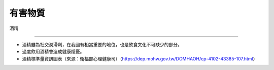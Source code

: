 有害物質
=====

.. _drugs:

酒精

-----------

* 酒精雖為社交潤滑劑，在我國有相當重要的地位，也是飲食文化不可缺少的部分。

* 過度飲用酒精會造成健康隱憂。

* 酒精標準量資訊圖表（來源：衛福部心理健康司）（https://dep.mohw.gov.tw/DOMHAOH/cp-4102-43385-107.html）

.. image:: ../media/drink.jpg
   :align: center
   :alt: drink
